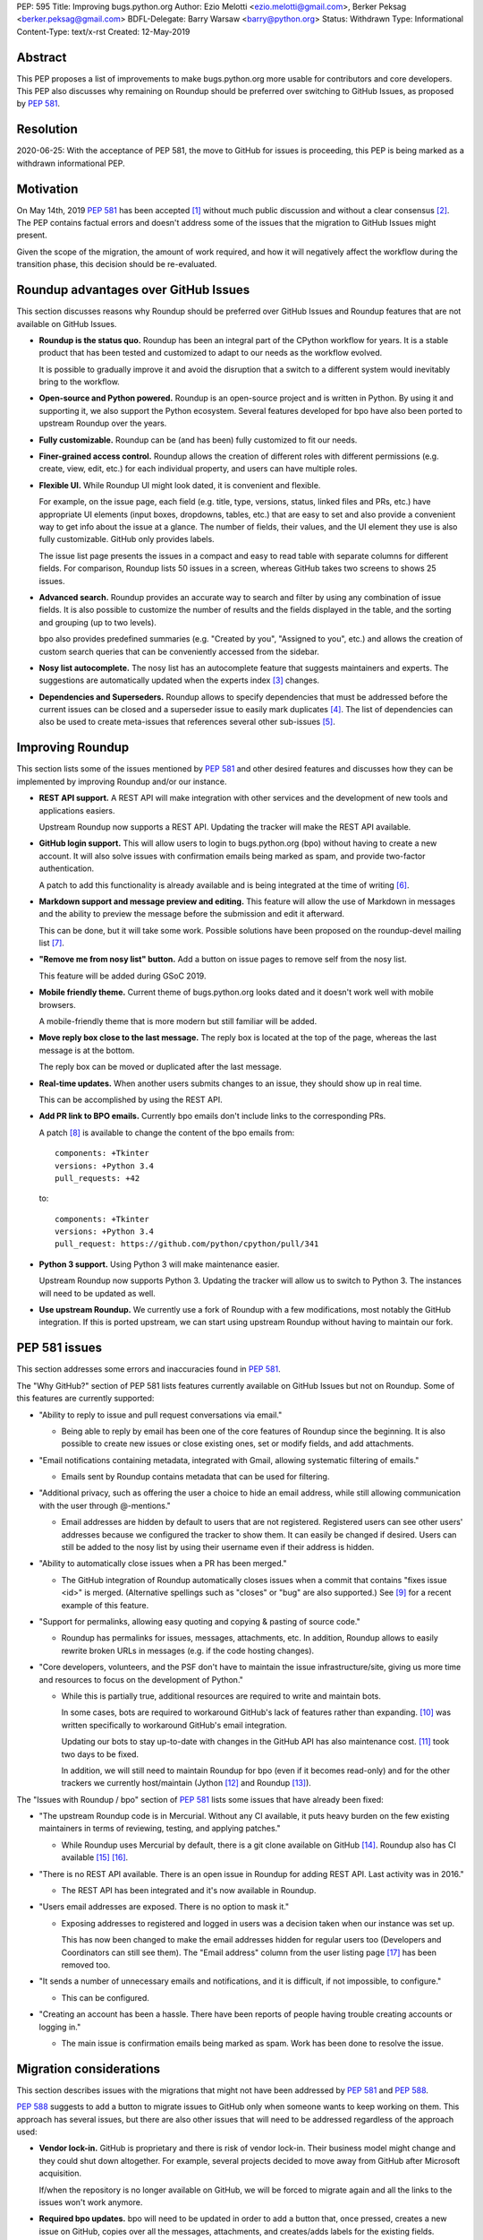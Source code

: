 PEP: 595
Title: Improving bugs.python.org
Author: Ezio Melotti <ezio.melotti@gmail.com>, Berker Peksag <berker.peksag@gmail.com>
BDFL-Delegate: Barry Warsaw <barry@python.org>
Status: Withdrawn
Type: Informational
Content-Type: text/x-rst
Created: 12-May-2019


Abstract
========

This PEP proposes a list of improvements to make bugs.python.org
more usable for contributors and core developers.  This PEP also
discusses why remaining on Roundup should be preferred over
switching to GitHub Issues, as proposed by :pep:`581`.


Resolution
==========

2020-06-25: With the acceptance of PEP 581, the move to GitHub for
issues is proceeding, this PEP is being marked as a withdrawn
informational PEP.


Motivation
==========

On May 14th, 2019 :pep:`581` has been accepted [#]_ without much
public discussion and without a clear consensus [#]_.  The PEP
contains factual errors and doesn't address some of the
issues that the migration to GitHub Issues might present.

Given the scope of the migration, the amount of work required,
and how it will negatively affect the workflow during the
transition phase, this decision should be re-evaluated.

.. TODO: add a section with background and terminology?
   (e.g. roundup, bpo, instances, github issues, pep581/588)

Roundup advantages over GitHub Issues
=====================================

This section discusses reasons why Roundup should be preferred
over GitHub Issues and Roundup features that are not available
on GitHub Issues.

* **Roundup is the status quo.**  Roundup has been an integral
  part of the CPython workflow for years.  It is a stable product
  that has been tested and customized to adapt to our needs as the
  workflow evolved.

  It is possible to gradually improve it and avoid the disruption
  that a switch to a different system would inevitably bring to
  the workflow.

* **Open-source and Python powered.**  Roundup is an open-source
  project and is written in Python.  By using it and supporting
  it, we also support the Python ecosystem.  Several features
  developed for bpo have also been ported to upstream Roundup
  over the years.

* **Fully customizable.**  Roundup can be (and has been) fully
  customized to fit our needs.

* **Finer-grained access control.**  Roundup allows the creation
  of different roles with different permissions (e.g. create,
  view, edit, etc.) for each individual property, and users can
  have multiple roles.

* **Flexible UI.**  While Roundup UI might look dated, it is
  convenient and flexible.

  For example, on the issue page, each field (e.g. title, type,
  versions, status, linked files and PRs, etc.) have appropriate
  UI elements (input boxes, dropdowns, tables, etc.) that are
  easy to set and also provide a convenient way to get info about
  the issue at a glance.  The number of fields, their values, and
  the UI element they use is also fully customizable.
  GitHub only provides labels.

  The issue list page presents the issues in a compact and easy
  to read table with separate columns for different fields.  For
  comparison, Roundup lists 50 issues in a screen, whereas GitHub
  takes two screens to shows 25 issues.

* **Advanced search.**  Roundup provides an accurate way to search
  and filter by using any combination of issue fields.
  It is also possible to customize the number of results and the
  fields displayed in the table, and the sorting and grouping
  (up to two levels).

  bpo also provides predefined summaries (e.g. "Created by you",
  "Assigned to you", etc.) and allows the creation of custom
  search queries that can be conveniently accessed from the sidebar.

* **Nosy list autocomplete.**  The nosy list has an autocomplete
  feature that suggests maintainers and experts.  The suggestions
  are automatically updated when the experts index [#]_ changes.

* **Dependencies and Superseders.** Roundup allows to specify
  dependencies that must be addressed before the current issues
  can be closed and a superseder issue to easily mark duplicates
  [#]_.  The list of dependencies can also be used to create
  meta-issues that references several other sub-issues [#]_.


Improving Roundup
=================

This section lists some of the issues mentioned by :pep:`581`
and other desired features and discusses how they can be implemented
by improving Roundup and/or our instance.

* **REST API support.**  A REST API will make integration with other
  services and the development of new tools and applications easiers.

  Upstream Roundup now supports a REST API. Updating the tracker will
  make the REST API available.

* **GitHub login support.**  This will allow users to login
  to bugs.python.org (bpo) without having to create a new account.
  It will also solve issues with confirmation emails being marked
  as spam, and provide two-factor authentication.

  A patch to add this functionality is already available and is
  being integrated at the time of writing [#]_.

* **Markdown support and message preview and editing.**  This feature
  will allow the use of Markdown in messages and the ability to
  preview the message before the submission and edit it afterward.

  This can be done, but it will take some work.  Possible solutions
  have been proposed on the roundup-devel mailing list [#]_.

* **"Remove me from nosy list" button.**  Add a button on issue pages
  to remove self from the nosy list.

  This feature will be added during GSoC 2019.

* **Mobile friendly theme.**  Current theme of bugs.python.org looks
  dated and it doesn't work well with mobile browsers.

  A mobile-friendly theme that is more modern but still familiar
  will be added.

* **Move reply box close to the last message.**  The reply box is
  located at the top of the page, whereas the last message is at the
  bottom.

  The reply box can be moved or duplicated after the last message.

* **Real-time updates.**  When another users submits changes to an
  issue, they should show up in real time.

  This can be accomplished by using the REST API.

* **Add PR link to BPO emails.**  Currently bpo emails don't include
  links to the corresponding PRs.

  A patch [#]_ is available to change the content of the bpo emails
  from::

     components: +Tkinter
     versions: +Python 3.4
     pull_requests: +42

  to::

     components: +Tkinter
     versions: +Python 3.4
     pull_request: https://github.com/python/cpython/pull/341

* **Python 3 support.**  Using Python 3 will make maintenance easier.

  Upstream Roundup now supports Python 3. Updating the tracker will
  allow us to switch to Python 3.  The instances will need to be
  updated as well.

* **Use upstream Roundup.**  We currently use a fork of Roundup with
  a few modifications, most notably the GitHub integration.  If this
  is ported upstream, we can start using upstream Roundup without
  having to maintain our fork.


PEP 581 issues
==============

This section addresses some errors and inaccuracies found in :pep:`581`.

The "Why GitHub?" section of PEP 581 lists features currently
available on GitHub Issues but not on Roundup.  Some of this features
are currently supported:

* "Ability to reply to issue and pull request conversations via email."

  * Being able to reply by email has been one of the core features of
    Roundup since the beginning.  It is also possible to create new
    issues or close existing ones, set or modify fields, and add
    attachments.

* "Email notifications containing metadata, integrated with Gmail,
  allowing systematic filtering of emails."

  * Emails sent by Roundup contains metadata that can be used for
    filtering.

* "Additional privacy, such as offering the user a choice to hide an
  email address, while still allowing communication with the user
  through @-mentions."

  * Email addresses are hidden by default to users that are not
    registered.  Registered users can see other users' addresses
    because we configured the tracker to show them.  It can easily
    be changed if desired.  Users can still be added to the nosy
    list by using their username even if their address is hidden.

* "Ability to automatically close issues when a PR has been merged."

  * The GitHub integration of Roundup automatically closes issues
    when a commit that contains "fixes issue <id>" is merged.
    (Alternative spellings such as "closes" or "bug" are also supported.)
    See [#]_ for a recent example of this feature.

* "Support for permalinks, allowing easy quoting and copying &
  pasting of source code."

  * Roundup has permalinks for issues, messages, attachments, etc.
    In addition, Roundup allows to easily rewrite broken URLs in
    messages (e.g. if the code hosting changes).

* "Core developers, volunteers, and the PSF don't have to maintain the
  issue infrastructure/site, giving us more time and resources to focus
  on the development of Python."

  * While this is partially true, additional resources are required to
    write and maintain bots.

    In some cases, bots are required to workaround GitHub's lack of
    features rather than expanding. [#]_ was written
    specifically to workaround GitHub's email integration.

    Updating our bots to stay up-to-date with changes in the GitHub API
    has also maintenance cost. [#]_ took two days to be fixed.

    In addition, we will still need to maintain Roundup for bpo (even
    if it becomes read-only) and for the other trackers
    we currently host/maintain (Jython [#]_ and Roundup [#]_).

The "Issues with Roundup / bpo" section of :pep:`581` lists some issues
that have already been fixed:

* "The upstream Roundup code is in Mercurial. Without any CI available,
  it puts heavy burden on the few existing maintainers in terms of
  reviewing, testing, and applying patches."

  * While Roundup uses Mercurial by default, there is a git clone
    available on GitHub [#]_.  Roundup also has CI available [#]_ [#]_.

* "There is no REST API available. There is an open issue in Roundup for
  adding REST API. Last activity was in 2016."

  * The REST API has been integrated and it's now available in Roundup.

* "Users email addresses are exposed. There is no option to mask it."

  * Exposing addresses to registered and logged in users was a decision
    taken when our instance was set up.

    This has now been changed to make the email addresses hidden for
    regular users too (Developers and Coordinators can still see them).
    The "Email address" column from the user listing page [#]_ has been
    removed too.

* "It sends a number of unnecessary emails and notifications, and it is
  difficult, if not impossible, to configure."

  * This can be configured.

* "Creating an account has been a hassle. There have been reports of people
  having trouble creating accounts or logging in."

  * The main issue is confirmation emails being marked as spam.  Work has
    been done to resolve the issue.

  .. TODO: investigate the status of this; when was the last report?
     See https://mail.python.org/pipermail/tracker-discuss/2018-December/004631.html


Migration considerations
========================

This section describes issues with the migrations that might not
have been addressed by :pep:`581` and :pep:`588`.

:pep:`588` suggests to add a button to migrate issues to GitHub
only when someone wants to keep working on them.  This approach
has several issues, but there are also other issues that will
need to be addressed regardless of the approach used:

* **Vendor lock-in.**  GitHub is proprietary and there is risk
  of vendor lock-in.  Their business model might change and they
  could shut down altogether.  For example, several projects
  decided to move away from GitHub after Microsoft acquisition.

  If/when the repository is no longer available on GitHub, we will
  be forced to migrate again and all the links to the issues won't
  work anymore.

* **Required bpo updates.**  bpo will need to be updated in order
  to add a button that, once pressed, creates a new issue on
  GitHub, copies over all the messages, attachments, and
  creates/adds labels for the existing fields.  Permissions will
  also need to be tweaked to make individual issues read-only
  once they are migrated, and to prevent users to create new
  accounts.  It might be necessary to set up redirects (see below).

* **Two trackers.**  If issues are migrated on demand, the issues
  will be split between two trackers.  Referencing and searching
  issues will take significant more effort.

* **Lossy conversion.**  GitHub only mechanism to add custom metadata
  is through labels.  bpo uses a number of fields to specify several
  different metadata.  Preserving all fields and values will result
  in too many labels.  If only some fields and values are preserved
  the others will be lost (unless there is a way to preserve them
  elsewhere).

* **Issue IDs preservation.**  GitHub doesn't provide a way to
  set and preserve the ID of migrated issues. Some projects managed
  to preserve the IDs by contacting the GitHub staff and migrating
  the issues *en masse*.  However, this is no longer possible, since
  PRs and issues share the same namespace and PRs already use
  existing bpo issue IDs.

* **Internal issue links preservation.**  Existing issues might
  contain references to other issues in messages and fields (e.g.
  dependencies or superseder).  Since the issue ID will change
  during the migration, these will need to be updated.  If the
  issues are migrated on demand, all the existing internal
  references to the migrated issues (on both bpo and GitHub issues)
  will have to be updated.

  Setting up a redirect for each migrated issue on bpo might
  mitigate the issue, however -- if references in migrated messages
  are not updated -- it will cause confusion (e.g. if bpo issue
  `#1234` becomes GitHub issue `#4321`, a reference to `#1234`
  in a migrated message could link to bpo `#1234` and bpo can
  redirect to GitHub issue `#4321`, but new references to `#1234`
  will link to GitHub PR `#1234` rather than GitHub issue `#4321`).
  Manually having to specify a `bpo-` or `gh-` prefix is error prone.

* **External issue links preservation.**  A number of websites,
  mails, etc. link to bpo issues.  If bpo is shut down, these links
  will break.  If we don't want to break the links, we will have to
  keep bpo alive and set up a redirect system that links to the
  corresponding GitHub issue.

  In addition, if GitHub shuts down, we won't have any way to setup
  redirects and preserve external links to GitHub issues.

* **References preservation and updating.**  In addition to issue
  references, bpo converts a number of other references into links,
  including message and PR IDs, changeset numbers, legacy SVN
  revision numbers, paths to files in the repo, files in tracebacks
  (detecting the correct branch), and links to devguide pages and
  sections [#]_.

  Since Roundup converts references to links when messages are
  requested, it is possible to update the target and generate the
  correct link.  This need already arised several times, for
  example: files and HG changesets moved from `hg.python.org` to
  GitHub and the devguide moved from `docs.python.org/devguide` to
  `devguide.python.org`.

  Since messages on GitHub are static, the links will need to be
  generated and hardcoded during the migration or they will be lost.
  In order to update them, a tool to find all references and
  regenerate the links will need to be written.

* **Roundup and bpo maintenance.**  On top of the aforementioned
  changes to bpo and development of tools required to migrate to
  GitHub issues, we will still need to keep running and maintaining
  Roundup, both for our bpo instance (read-only) and for the Jython
  and Roundup trackers (read-write).

  Even if eventually we migrate all bpo issues to GitHub and we stop
  maintaining Jython and Roundup, bpo will need to be maintained
  and redirect to the corresponding GitHub issues.

* **Bots maintenance.**  Since it's not possible to customize GitHub
  directly, it's also necessary to write, maintain, and host bots.
  Even if eventually we stop maintaining Roundup, the maintenance
  burden simply shifted from Roundup to the bots.  Hosting each
  different bot also has a monetary cost.

* **Using issue templates.**  Manually editing issue templates to
  "remove texts that don't apply to [the] issue" is cumbersome and
  error-prone.

* **Signal to noise ratio.**  Switching to GitHub Issues will
  likely increase the number of invalid reports and increase
  the triaging effort.  This concern has been raised in the past
  in a Zulip topic [#]_.

  There have been already cases where people posted comments on
  PRs that required moderators to mark them as off-topic or
  disruptive, delete them altogether, and even lock the
  conversation [#]_.

* **Weekly tracker reports and stats.**  Roundup sends weekly reports
  to python-dev with a summary that includes new issues, recent
  issues with no replies, recent issues waiting for review, most
  discussed issues, closed issues, and deltas for open/closed/total
  issue counts [#]_.  The report provides an easy way to keep track
  of the tracker activity and to make sure that issues that require
  attention are noticed.

  The data collect by the weekly report is also use to generate
  statistics and graphs that can be used to gain new insights [#]_.

* **bpo-related MLs.**  There are currently two mailing lists where
  bpo posts new tracker issues and all messages respectively:
  `new-bugs-announce` [#]_ and `python-bugs-list` [#]_.  A new system
  will need to be developed to preserve this functionality.  These MLs
  offer additional ways to keep track of the tracker activity.


References
==========

.. [#] [Python-Dev] PEP 581 (Using GitHub issues for CPython) is accepted

   https://mail.python.org/pipermail/python-dev/2019-May/157399.html

.. [#] [python-committers] [Python-Dev] PEP 581 (Using GitHub issues
   for CPython) is accepted

   https://mail.python.org/pipermail/python-committers/2019-May/006755.html

.. [#] Experts Index -- Python Devguide

   https://devguide.python.org/experts/

.. [#] An example of superseded issues:
   "re.sub() replaces only several matches"

   https://bugs.python.org/issue12078

.. [#] An example of meta issue using dependencies to track sub-issues:
   "Meta-issue: support of the android platform""

   https://bugs.python.org/issue26865

.. [#] Support logging in with GitHub

   https://github.com/python/bugs.python.org/issues/7

.. [#] Re: [Roundup-devel] PEP 581 and Google Summer of Code

   https://sourceforge.net/p/roundup/mailman/message/36667828/

.. [#] [Tracker-discuss] [issue624] bpo emails contain useless non-github
       pull_request number - users want a link to actual github PR

   https://mail.python.org/pipermail/tracker-discuss/2018-June/004547.html

.. [#] The commit reported in msg342882 closes the issue (see the history below)

   https://bugs.python.org/issue36951#msg342882

.. [#] The cpython-emailer-webhook project

   https://github.com/berkerpeksag/cpython-emailer-webhook

.. [#] A recent incident caused by GitHub

   https://github.com/python/bedevere/pull/163

.. [#] Jython issue tracker

   https://bugs.jython.org/

.. [#] Roundup issue tracker

   https://issues.roundup-tracker.org/

.. [#] GitHub clone of Roundup

   https://github.com/roundup-tracker/roundup

.. [#] Travis-CI for Roundup

   https://travis-ci.org/roundup-tracker/roundup) and codecov

.. [#] Codecov for Roundup

   https://codecov.io/gh/roundup-tracker/roundup/commits

.. [#] User listing -- Python tracker

   https://bugs.python.org/user?@sort=username

.. [#] Generating Special Links in a Comment -- Python Devguide

   https://devguide.python.org/triaging/#generating-special-links-in-a-comment

.. [#] The New-bugs-announce mailing list

   https://mail.python.org/mailman/listinfo/new-bugs-announce

.. [#] The Python-bugs-list mailing list

   https://mail.python.org/mailman/listinfo/python-bugs-list

.. [#] An example of [Python-Dev] Summary of Python tracker Issues

   https://mail.python.org/pipermail/python-dev/2019-May/157483.html

.. [#] Issues stats -- Python tracker

   https://bugs.python.org/issue?@template=stats

.. [#] s/n ratio -- Python -- Zulip

   https://python.zulipchat.com/#narrow/stream/130206-pep581/topic/s.2Fn.20ratio

.. [#] For example, this and other related PRs:

   https://github.com/python/cpython/pull/9099


Copyright
=========

This document has been placed in the public domain.

..
   Local Variables:
   mode: indented-text
   indent-tabs-mode: nil
   sentence-end-double-space: t
   fill-column: 70
   coding: utf-8
   End:
